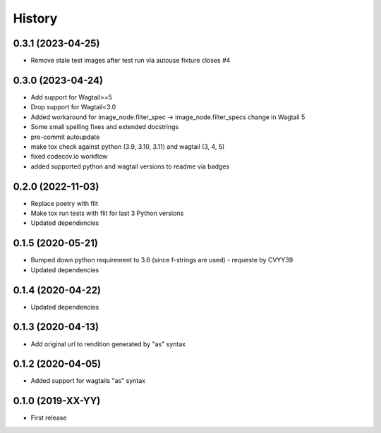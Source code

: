 .. :changelog:

History
-------

0.3.1 (2023-04-25)
++++++++++++++++++

* Remove stale test images after test run via autouse fixture closes #4

0.3.0 (2023-04-24)
++++++++++++++++++

* Add support for Wagtail>=5
* Drop support for Wagtail<3.0
* Added workaround for image_node.filter_spec -> image_node.filter_specs change in Wagtail 5
* Some small spelling fixes and extended docstrings
* pre-commit autoupdate
* make tox check against python (3.9, 3.10, 3.11) and wagtail (3, 4, 5)
* fixed codecov.io workflow
* added supported python and wagtail versions to readme via badges

0.2.0 (2022-11-03)
++++++++++++++++++

* Replace poetry with flit
* Make tox run tests with flit for last 3 Python versions
* Updated dependencies

0.1.5 (2020-05-21)
++++++++++++++++++

* Bumped down python requirement to 3.6 (since f-strings are used) - requeste by CVYY39
* Updated dependencies

0.1.4 (2020-04-22)
++++++++++++++++++

* Updated dependencies

0.1.3 (2020-04-13)
++++++++++++++++++

* Add original url to rendition generated by "as" syntax

0.1.2 (2020-04-05)
++++++++++++++++++

* Added support for wagtails "as" syntax

0.1.0 (2019-XX-YY)
++++++++++++++++++

* First release
